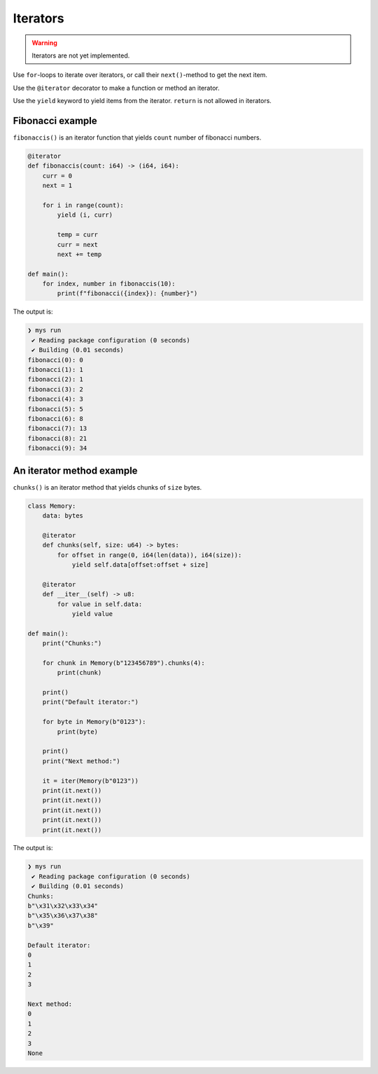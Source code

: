 Iterators
---------

.. warning::

   Iterators are not yet implemented.

Use ``for``-loops to iterate over iterators, or call their
``next()``-method to get the next item.

Use the ``@iterator`` decorator to make a function or method an
iterator.

Use the ``yield`` keyword to yield items from the iterator. ``return``
is not allowed in iterators.

Fibonacci example
^^^^^^^^^^^^^^^^^

``fibonaccis()`` is an iterator function that yields ``count`` number
of fibonacci numbers.

.. code-block:: mys

   @iterator
   def fibonaccis(count: i64) -> (i64, i64):
       curr = 0
       next = 1

       for i in range(count):
           yield (i, curr)

           temp = curr
           curr = next
           next += temp

   def main():
       for index, number in fibonaccis(10):
           print(f"fibonacci({index}): {number}")

The output is:

.. code-block:: myscon

   ❯ mys run
    ✔ Reading package configuration (0 seconds)
    ✔ Building (0.01 seconds)
   fibonacci(0): 0
   fibonacci(1): 1
   fibonacci(2): 1
   fibonacci(3): 2
   fibonacci(4): 3
   fibonacci(5): 5
   fibonacci(6): 8
   fibonacci(7): 13
   fibonacci(8): 21
   fibonacci(9): 34

An iterator method example
^^^^^^^^^^^^^^^^^^^^^^^^^^

``chunks()`` is an iterator method that yields chunks of ``size``
bytes.

.. code-block:: mys

   class Memory:
       data: bytes

       @iterator
       def chunks(self, size: u64) -> bytes:
           for offset in range(0, i64(len(data)), i64(size)):
               yield self.data[offset:offset + size]

       @iterator
       def __iter__(self) -> u8:
           for value in self.data:
               yield value

   def main():
       print("Chunks:")

       for chunk in Memory(b"123456789").chunks(4):
           print(chunk)

       print()
       print("Default iterator:")

       for byte in Memory(b"0123"):
           print(byte)

       print()
       print("Next method:")

       it = iter(Memory(b"0123"))
       print(it.next())
       print(it.next())
       print(it.next())
       print(it.next())
       print(it.next())

The output is:

.. code-block:: myscon

   ❯ mys run
    ✔ Reading package configuration (0 seconds)
    ✔ Building (0.01 seconds)
   Chunks:
   b"\x31\x32\x33\x34"
   b"\x35\x36\x37\x38"
   b"\x39"

   Default iterator:
   0
   1
   2
   3

   Next method:
   0
   1
   2
   3
   None
